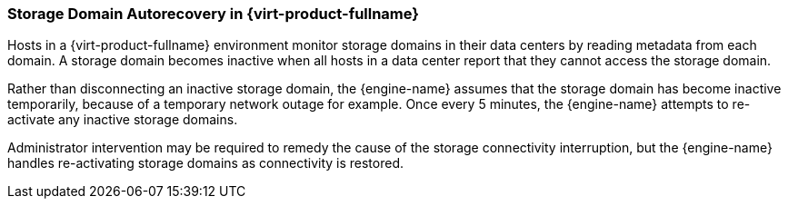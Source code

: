 [[Storage_Domain_Autorecovery_in_Red_Hat_Enterprise_Virtualization]]
=== Storage Domain Autorecovery in {virt-product-fullname}

Hosts in a {virt-product-fullname} environment monitor storage domains in their data centers by reading metadata from each domain. A storage domain becomes inactive when all hosts in a data center report that they cannot access the storage domain.

Rather than disconnecting an inactive storage domain, the {engine-name} assumes that the storage domain has become inactive temporarily, because of a temporary network outage for example. Once every 5 minutes, the {engine-name} attempts to re-activate any inactive storage domains.

Administrator intervention may be required to remedy the cause of the storage connectivity interruption, but the {engine-name} handles re-activating storage domains as connectivity is restored.
